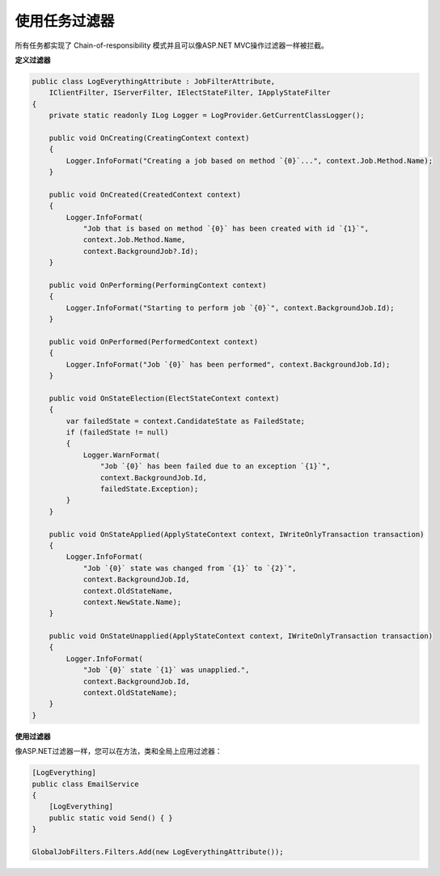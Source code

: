 使用任务过滤器
==================

所有任务都实现了 Chain-of-responsibility 模式并且可以像ASP.NET MVC操作过滤器一样被拦截。

**定义过滤器**

.. code-block:: c#

    public class LogEverythingAttribute : JobFilterAttribute,
        IClientFilter, IServerFilter, IElectStateFilter, IApplyStateFilter
    {
        private static readonly ILog Logger = LogProvider.GetCurrentClassLogger();

        public void OnCreating(CreatingContext context)
        {
            Logger.InfoFormat("Creating a job based on method `{0}`...", context.Job.Method.Name);
        }

        public void OnCreated(CreatedContext context)
        {
            Logger.InfoFormat(
                "Job that is based on method `{0}` has been created with id `{1}`",
                context.Job.Method.Name,
                context.BackgroundJob?.Id);
        }

        public void OnPerforming(PerformingContext context)
        {
            Logger.InfoFormat("Starting to perform job `{0}`", context.BackgroundJob.Id);
        }

        public void OnPerformed(PerformedContext context)
        {
            Logger.InfoFormat("Job `{0}` has been performed", context.BackgroundJob.Id);
        }

        public void OnStateElection(ElectStateContext context)
        {
            var failedState = context.CandidateState as FailedState;
            if (failedState != null)
            {
                Logger.WarnFormat(
                    "Job `{0}` has been failed due to an exception `{1}`",
                    context.BackgroundJob.Id,
                    failedState.Exception);
            }
        }

        public void OnStateApplied(ApplyStateContext context, IWriteOnlyTransaction transaction)
        {
            Logger.InfoFormat(
                "Job `{0}` state was changed from `{1}` to `{2}`",
                context.BackgroundJob.Id,
                context.OldStateName,
                context.NewState.Name);
        }

        public void OnStateUnapplied(ApplyStateContext context, IWriteOnlyTransaction transaction)
        {
            Logger.InfoFormat(
                "Job `{0}` state `{1}` was unapplied.", 
                context.BackgroundJob.Id, 
                context.OldStateName);
        }
    }

**使用过滤器**

像ASP.NET过滤器一样，您可以在方法，类和全局上应用过滤器：

.. code-block:: c#

    [LogEverything]
    public class EmailService
    {
        [LogEverything]
        public static void Send() { }
    }

    GlobalJobFilters.Filters.Add(new LogEverythingAttribute());
